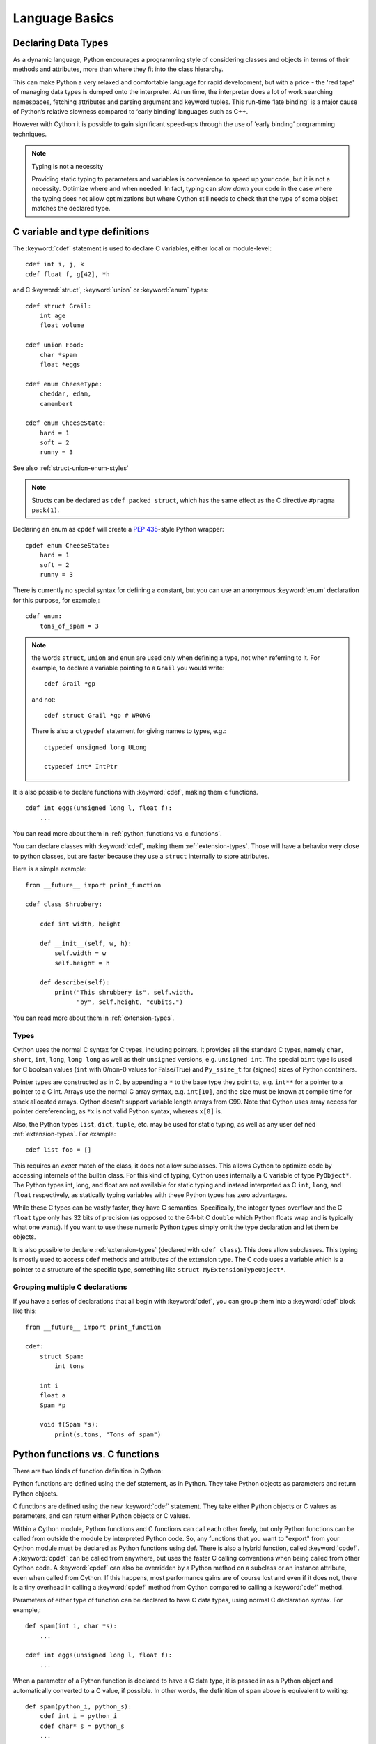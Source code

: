 .. highlight:: cython

.. _language-basics:
.. _struct:
.. _union:
.. _enum:
.. _ctypedef:


*****************
Language Basics
*****************

.. _declaring_data_types:

Declaring Data Types
====================

As a dynamic language, Python encourages a programming style of considering
classes and objects in terms of their methods and attributes, more than where
they fit into the class hierarchy.

This can make Python a very relaxed and comfortable language for rapid
development, but with a price - the 'red tape' of managing data types is
dumped onto the interpreter. At run time, the interpreter does a lot of work
searching namespaces, fetching attributes and parsing argument and keyword tuples.
This run-time ‘late binding’ is a major cause of Python’s relative slowness
compared to ‘early binding’ languages such as C++.

However with Cython it is possible to gain significant speed-ups through
the use of ‘early binding’ programming techniques.

.. note:: Typing is not a necessity

    Providing static typing to parameters and variables is convenience to
    speed up your code, but it is not a necessity. Optimize where and when needed.
    In fact, typing can *slow down* your code in the case where the
    typing does not allow optimizations but where Cython still needs to
    check that the type of some object matches the declared type.


.. _c_variable_and_type_definitions:

C variable and type definitions
===============================

The :keyword:`cdef` statement is used to declare C variables, either local or
module-level::

    cdef int i, j, k
    cdef float f, g[42], *h

and C :keyword:`struct`, :keyword:`union` or :keyword:`enum` types::

    cdef struct Grail:
        int age
        float volume

    cdef union Food:
        char *spam
        float *eggs

    cdef enum CheeseType:
        cheddar, edam,
        camembert

    cdef enum CheeseState:
        hard = 1
        soft = 2
        runny = 3

See also :ref:`struct-union-enum-styles`

.. note::

    Structs can be declared as ``cdef packed struct``, which has
    the same effect as the C directive ``#pragma pack(1)``.

Declaring an enum as ``cpdef`` will create a :pep:`435`-style Python wrapper::

    cpdef enum CheeseState:
        hard = 1
        soft = 2
        runny = 3



There is currently no special syntax for defining a constant, but you can use
an anonymous :keyword:`enum` declaration for this purpose, for example,::

    cdef enum:
        tons_of_spam = 3

.. note::
    the words ``struct``, ``union`` and ``enum`` are used only when
    defining a type, not when referring to it. For example, to declare a variable
    pointing to a ``Grail`` you would write::

        cdef Grail *gp

    and not::

        cdef struct Grail *gp # WRONG

    There is also a ``ctypedef`` statement for giving names to types, e.g.::

        ctypedef unsigned long ULong

        ctypedef int* IntPtr


It is also possible to declare functions with :keyword:`cdef`, making them c functions.

::

    cdef int eggs(unsigned long l, float f):
        ...

You can read more about them in :ref:`python_functions_vs_c_functions`.

You can declare classes with :keyword:`cdef`, making them :ref:`extension-types`. Those will
have a behavior very close to python classes, but are faster because they use a ``struct``
internally to store attributes.

Here is a simple example::

    from __future__ import print_function

    cdef class Shrubbery:

        cdef int width, height

        def __init__(self, w, h):
            self.width = w
            self.height = h

        def describe(self):
            print("This shrubbery is", self.width,
                  "by", self.height, "cubits.")

You can read more about them in :ref:`extension-types`.

.. _typing_types:
.. _types:

Types
-----

Cython uses the normal C syntax for C types, including pointers.  It provides
all the standard C types, namely ``char``, ``short``, ``int``, ``long``,
``long long`` as well as their ``unsigned`` versions, e.g. ``unsigned int``.
The special ``bint`` type is used for C boolean values (``int`` with 0/non-0
values for False/True) and ``Py_ssize_t`` for (signed) sizes of Python
containers.

Pointer types are constructed as in C, by appending a ``*`` to the base type
they point to, e.g. ``int**`` for a pointer to a pointer to a C int.
Arrays use the normal C array syntax, e.g. ``int[10]``, and the size must be known
at compile time for stack allocated arrays. Cython doesn't support variable length arrays from C99.
Note that Cython uses array access for pointer dereferencing, as ``*x`` is not valid Python syntax,
whereas ``x[0]`` is.

Also, the Python types ``list``, ``dict``, ``tuple``, etc. may be used for
static typing, as well as any user defined :ref:`extension-types`.
For example::

    cdef list foo = []

This requires an *exact* match of the class, it does not allow
subclasses. This allows Cython to optimize code by accessing
internals of the builtin class.
For this kind of typing, Cython uses internally a C variable of type ``PyObject*``.
The Python types int, long, and float are not available for static
typing and instead interpreted as C ``int``, ``long``, and ``float``
respectively, as statically typing variables with these Python
types has zero advantages.

While these C types can be vastly faster, they have C semantics.
Specifically, the integer types overflow
and the C ``float`` type only has 32 bits of precision
(as opposed to the 64-bit C ``double`` which Python floats wrap
and is typically what one wants).
If you want to use these numeric Python types simply omit the
type declaration and let them be objects.

It is also possible to declare :ref:`extension-types` (declared with ``cdef class``).
This does allow subclasses. This typing is mostly used to access
``cdef`` methods and attributes of the extension type.
The C code uses a variable which is a pointer to a structure of the
specific type, something like ``struct MyExtensionTypeObject*``.


Grouping multiple C declarations
--------------------------------

If you have a series of declarations that all begin with :keyword:`cdef`, you
can group them into a :keyword:`cdef` block like this::

    from __future__ import print_function

    cdef:
        struct Spam:
            int tons

        int i
        float a
        Spam *p

        void f(Spam *s):
            print(s.tons, "Tons of spam")

.. _cpdef:
.. _cdef:
.. _python_functions_vs_c_functions:

Python functions vs. C functions
==================================

There are two kinds of function definition in Cython:

Python functions are defined using the def statement, as in Python. They take
Python objects as parameters and return Python objects.

C functions are defined using the new :keyword:`cdef` statement. They take
either Python objects or C values as parameters, and can return either Python
objects or C values.

Within a Cython module, Python functions and C functions can call each other
freely, but only Python functions can be called from outside the module by
interpreted Python code. So, any functions that you want to "export" from your
Cython module must be declared as Python functions using def.
There is also a hybrid function, called :keyword:`cpdef`. A :keyword:`cpdef`
can be called from anywhere, but uses the faster C calling conventions
when being called from other Cython code. A :keyword:`cpdef` can also be overridden
by a Python method on a subclass or an instance attribute, even when called from Cython.
If this happens, most performance gains are of course lost and even if it does not,
there is a tiny overhead in calling a :keyword:`cpdef` method from Cython compared to
calling a :keyword:`cdef` method.

Parameters of either type of function can be declared to have C data types,
using normal C declaration syntax. For example,::

    def spam(int i, char *s):
        ...

    cdef int eggs(unsigned long l, float f):
        ...

When a parameter of a Python function is declared to have a C data type, it is
passed in as a Python object and automatically converted to a C value, if
possible. In other words, the definition of ``spam`` above is equivalent to
writing::

    def spam(python_i, python_s):
        cdef int i = python_i
        cdef char* s = python_s
        ...

Automatic conversion is currently only possible for numeric types,
string types and structs (composed recursively of any of these types);
attempting to use any other type for the parameter of a
Python function will result in a compile-time error.
Care must be taken with strings to ensure a reference if the pointer is to be used
after the call. Structs can be obtained from Python mappings, and again care must be taken
with string attributes if they are to be used after the function returns.

C functions, on the other hand, can have parameters of any type, since they're
passed in directly using a normal C function call.

Functions declared using :keyword:`cdef` with Python object return type, like Python functions, will return a :keyword:`None`
value when execution leaves the function body without an explicit return value. This is in
contrast to C/C++, which leaves the return value undefined. 
In the case of non-Python object return types, the equivalent of zero is returned, for example, 0 for ``int``, :keyword:`False` for ``bint`` and :keyword:`NULL` for pointer types.

A more complete comparison of the pros and cons of these different method
types can be found at :ref:`early-binding-for-speed`.

Python objects as parameters and return values
----------------------------------------------

If no type is specified for a parameter or return value, it is assumed to be a
Python object. (Note that this is different from the C convention, where it
would default to int.) For example, the following defines a C function that
takes two Python objects as parameters and returns a Python object::

    cdef spamobjs(x, y):
        ...

Reference counting for these objects is performed automatically according to
the standard Python/C API rules (i.e. borrowed references are taken as
parameters and a new reference is returned).

 .. warning::

    This only applies to Cython code.  Other Python packages which
    are implemented in C like NumPy may not follow these conventions.


The name object can also be used to explicitly declare something as a Python
object. This can be useful if the name being declared would otherwise be taken
as the name of a type, for example,::

    cdef ftang(object int):
        ...

declares a parameter called int which is a Python object. You can also use
object as the explicit return type of a function, e.g.::

    cdef object ftang(object int):
        ...

In the interests of clarity, it is probably a good idea to always be explicit
about object parameters in C functions.


.. _optional_arguments:

Optional Arguments
------------------

Unlike C, it is possible to use optional arguments in ``cdef`` and ``cpdef`` functions.
There are differences though whether you declare them in a ``.pyx``
file or the corresponding ``.pxd`` file.

To avoid repetition (and potential future inconsistencies), default argument values are
not visible in the declaration (in ``.pxd`` files) but only in
the implementation (in ``.pyx`` files).

When in a ``.pyx`` file, the signature is the same as it is in Python itself::

    from __future__ import print_function

    cdef class A:
        cdef foo(self):
            print("A")

    cdef class B(A):
        cdef foo(self, x=None):
            print("B", x)
            
    cdef class C(B):
        cpdef foo(self, x=True, int k=3):
            print("C", x, k)


When in a ``.pxd`` file, the signature is different like this example: ``cdef foo(x=*)``.
This is because the program calling the function just needs to know what signatures are
possible in C, but doesn't need to know the value of the default arguments.::

    cdef class A:
        cdef foo(self)
    cdef class B(A):
        cdef foo(self, x=*)
    cdef class C(B):
        cpdef foo(self, x=*, int k=*)



.. note::
    The number of arguments may increase when subclassing,
    but the arg types and order must be the same, as shown in the example above.

There may be a slight performance penalty when the optional arg is overridden
with one that does not have default values.


.. _keyword_only_argument:

Keyword-only Arguments
----------------------

As in Python 3, ``def`` functions can have keyword-only arguments
listed after a ``"*"`` parameter and before a ``"**"`` parameter if any::

    def f(a, b, *args, c, d = 42, e, **kwds):
        ...

    # We cannot call f with less verbosity than this.
    foo = f(4, "bar", c=68, e=1.0)

As shown above, the ``c``, ``d`` and ``e`` arguments can not be
passed as positional arguments and must be passed as keyword arguments.
Furthermore, ``c`` and ``e`` are **required** keyword arguments
since they do not have a default value.

A single ``"*"`` without argument name can be used to
terminate the list of positional arguments::

    def g(a, b, *, c, d):
        ...

    # We cannot call g with less verbosity than this.
    foo = g(4.0, "something", c=68, d="other")

Shown above, the signature takes exactly two positional
parameters and has two required keyword parameters

Function Pointers
-----------------

Functions declared in a ``struct`` are automatically converted to function pointers.

For using error return values with function pointers, see the note at the bottom
of :ref:`error_return_values`.

.. _error_return_values:

Error return values
-------------------

If you don't do anything special, a function declared with :keyword:`cdef` that
does not return a Python object has no way of reporting Python exceptions to
its caller. If an exception is detected in such a function, a warning message
is printed and the exception is ignored.

If you want a C function that does not return a Python object to be able to
propagate exceptions to its caller, you need to declare an exception value for
it. Here is an example::

    cdef int spam() except -1:
        ...

With this declaration, whenever an exception occurs inside spam, it will
immediately return with the value ``-1``. Furthermore, whenever a call to spam
returns ``-1``, an exception will be assumed to have occurred and will be
propagated.

When you declare an exception value for a function, you should never
explicitly or implicitly return that value. In particular, if the exceptional return value
is a ``False`` value, then you should ensure the function will never terminate via an implicit
or empty return.

If all possible return values are legal and you
can't reserve one entirely for signalling errors, you can use an alternative
form of exception value declaration::

    cdef int spam() except? -1:
        ...

The "?" indicates that the value ``-1`` only indicates a possible error. In this
case, Cython generates a call to :c:func:`PyErr_Occurred` if the exception value is
returned, to make sure it really is an error.

There is also a third form of exception value declaration::

    cdef int spam() except *:
        ...

This form causes Cython to generate a call to :c:func:`PyErr_Occurred` after
every call to spam, regardless of what value it returns. If you have a
function returning void that needs to propagate errors, you will have to use
this form, since there isn't any return value to test.
Otherwise there is little use for this form.

An external C++ function that may raise an exception can be declared with::

    cdef int spam() except +

See :ref:`wrapping-cplusplus` for more details.

Some things to note:

* Exception values can only declared for functions returning an integer, enum,
  float or pointer type, and the value must be a constant expression.
  Void functions can only use the ``except *`` form.
* The exception value specification is part of the signature of the function.
  If you're passing a pointer to a function as a parameter or assigning it
  to a variable, the declared type of the parameter or variable must have
  the same exception value specification (or lack thereof). Here is an
  example of a pointer-to-function declaration with an exception
  value::

      int (*grail)(int, char*) except -1

* You don't need to (and shouldn't) declare exception values for functions
  which return Python objects. Remember that a function with no declared
  return type implicitly returns a Python object. (Exceptions on such functions
  are implicitly propagated by returning NULL.)


.. _checking_return_values_of_non_cython_functions:

Checking return values of non-Cython functions
----------------------------------------------

It's important to understand that the except clause does not cause an error to
be raised when the specified value is returned. For example, you can't write
something like::

    cdef extern FILE *fopen(char *filename, char *mode) except NULL # WRONG!

and expect an exception to be automatically raised if a call to :func:`fopen`
returns ``NULL``. The except clause doesn't work that way; its only purpose is
for propagating Python exceptions that have already been raised, either by a Cython
function or a C function that calls Python/C API routines. To get an exception
from a non-Python-aware function such as :func:`fopen`, you will have to check the
return value and raise it yourself, for example,::

    cdef FILE* p
    p = fopen("spam.txt", "r")
    if p == NULL:
        raise SpamError("Couldn't open the spam file")

.. _overriding_in_extension_types:

Overriding in extension types
-----------------------------


``cpdef`` methods can override ``cdef`` methods::

    from __future__ import print_function

    cdef class A:
        cdef foo(self):
            print("A")

    cdef class B(A):
        cdef foo(self, x=None):
            print("B", x)

    cdef class C(B):
        cpdef foo(self, x=True, int k=3):
            print("C", x, k)

When subclassing an extension type with a Python class,
``def`` methods can override ``cpdef`` methods but not ``cdef``
methods::

    from __future__ import print_function

    cdef class A:
        cdef foo(self):
            print("A")

    cdef class B(A):
        cpdef foo(self):
            print("B")

    class C(B):         # NOTE: not cdef class
        def foo(self):
            print("C")

If ``C`` above would be an extension type (``cdef class``),
this would not work correctly.
The Cython compiler will give a warning in that case.


.. _type-conversion:

Automatic type conversions
==========================

In most situations, automatic conversions will be performed for the basic
numeric and string types when a Python object is used in a context requiring a
C value, or vice versa. The following table summarises the conversion
possibilities.

+----------------------------+--------------------+------------------+
| C types                    | From Python types  | To Python types  |
+============================+====================+==================+
| [unsigned] char,           | int, long          | int              |
| [unsigned] short,          |                    |                  |
| int, long                  |                    |                  |
+----------------------------+--------------------+------------------+
| unsigned int,              | int, long          | long             |
| unsigned long,             |                    |                  |
| [unsigned] long long       |                    |                  |
+----------------------------+--------------------+------------------+
| float, double, long double | int, long, float   | float            |
+----------------------------+--------------------+------------------+
| char*                      | str/bytes          | str/bytes [#]_   |
+----------------------------+--------------------+------------------+
| struct,                    |                    | dict [#1]_       |
| union                      |                    |                  |
+----------------------------+--------------------+------------------+

.. [#] The conversion is to/from str for Python 2.x, and bytes for Python 3.x.

.. [#1] The conversion from a C union type to a Python dict will add
   a value for each of the union fields.  Cython 0.23 and later, however,
   will refuse to automatically convert a union with unsafe type
   combinations.  An example is a union of an ``int`` and a ``char*``,
   in which case the pointer value may or may not be a valid pointer.


Caveats when using a Python string in a C context
-------------------------------------------------

You need to be careful when using a Python string in a context expecting a
``char*``. In this situation, a pointer to the contents of the Python string is
used, which is only valid as long as the Python string exists. So you need to
make sure that a reference to the original Python string is held for as long
as the C string is needed. If you can't guarantee that the Python string will
live long enough, you will need to copy the C string.

Cython detects and prevents some mistakes of this kind. For instance, if you
attempt something like::

    cdef char *s
    s = pystring1 + pystring2

then Cython will produce the error message ``Obtaining char* from temporary
Python value``. The reason is that concatenating the two Python strings
produces a new Python string object that is referenced only by a temporary
internal variable that Cython generates. As soon as the statement has finished,
the temporary variable will be decrefed and the Python string deallocated,
leaving ``s`` dangling. Since this code could not possibly work, Cython refuses to
compile it.

The solution is to assign the result of the concatenation to a Python
variable, and then obtain the ``char*`` from that, i.e.::

    cdef char *s
    p = pystring1 + pystring2
    s = p

It is then your responsibility to hold the reference p for as long as
necessary.

Keep in mind that the rules used to detect such errors are only heuristics.
Sometimes Cython will complain unnecessarily, and sometimes it will fail to
detect a problem that exists. Ultimately, you need to understand the issue and
be careful what you do.

.. _type_casting:

Type Casting
------------

Where C uses ``"("`` and ``")"``, Cython uses ``"<"`` and ``">"``. For example::

    cdef char *p
    cdef float *q
    p = <char*>q

When casting a C value to a Python object type or vice versa,
Cython will attempt a coercion. Simple examples are casts like ``<int>pyobj``,
which converts a Python number to a plain C ``int`` value, or ``<bytes>charptr``,
which copies a C ``char*`` string into a new Python bytes object.

 .. note:: Cython will not prevent a redundant cast, but emits a warning for it.

To get the address of some Python object, use a cast to a pointer type
like ``<void*>`` or ``<PyObject*>``.
You can also cast a C pointer back to a Python object reference
with ``<object>``, or a more specific builtin or extension type
(e.g. ``<MyExtType>ptr``). This will increase the reference count of
the object by one, i.e. the cast returns an owned reference.
Here is an example::

    from cpython.ref cimport PyObject
    from libc.stdint cimport uintptr_t

    python_string = "foo"

    cdef void* ptr = <void*>python_string
    cdef uintptr_t adress_in_c = <uintptr_t>ptr
    address_from_void = adress_in_c        # address_from_void is a python int

    cdef PyObject* ptr2 = <PyObject*>python_string
    cdef uintptr_t address_in_c2 = <uintptr_t>ptr2
    address_from_PyObject = address_in_c2  # address_from_PyObject is a python int

    assert address_from_void == address_from_PyObject == id(python_string)

    print(<object>ptr)                     # Prints "foo"
    print(<object>ptr2)                    # prints "foo"


The precedence of ``<...>`` is such that ``<type>a.b.c`` is interpreted as ``<type>(a.b.c)``.

.. _checked_type_casts:

Checked Type Casts
------------------

A cast like ``<MyExtensionType>x`` will cast x to the class
``MyExtensionType`` without any checking at all.

To have a cast checked, use the syntax like: ``<MyExtensionType?>x``.
In this case, Cython will apply a runtime check that raises a ``TypeError``
if ``x`` is not an instance of ``MyExtensionType``.
This tests for the exact class for builtin types,
but allows subclasses for :ref:`extension-types`.

.. _statements_and_expressions:

Statements and expressions
==========================

Control structures and expressions follow Python syntax for the most part.
When applied to Python objects, they have the same semantics as in Python
(unless otherwise noted). Most of the Python operators can also be applied to
C values, with the obvious semantics.

If Python objects and C values are mixed in an expression, conversions are
performed automatically between Python objects and C numeric or string types.

Reference counts are maintained automatically for all Python objects, and all
Python operations are automatically checked for errors, with appropriate
action taken.

Differences between C and Cython expressions
--------------------------------------------

There are some differences in syntax and semantics between C expressions and
Cython expressions, particularly in the area of C constructs which have no
direct equivalent in Python.

* An integer literal is treated as a C constant, and will
  be truncated to whatever size your C compiler thinks appropriate.
  To get a Python integer (of arbitrary precision) cast immediately to
  an object (e.g. ``<object>100000000000000000000``). The ``L``, ``LL``,
  and ``U`` suffixes have the same meaning as in C.
* There is no ``->`` operator in Cython. Instead of ``p->x``, use ``p.x``
* There is no unary ``*`` operator in Cython. Instead of ``*p``, use ``p[0]``
* There is an ``&`` operator, with the same semantics as in C.
* The null C pointer is called ``NULL``, not ``0`` (and ``NULL`` is a reserved word).
* Type casts are written ``<type>value`` , for example,::

        cdef char* p, float* q
        p = <char*>q

Scope rules
-----------

Cython determines whether a variable belongs to a local scope, the module
scope, or the built-in scope completely statically. As with Python, assigning
to a variable which is not otherwise declared implicitly declares it to be a
variable residing in the scope where it is assigned.  The type of the variable
depends on type inference, except for the global module scope, where it is
always a Python object.

.. _built_in_functions:

Built-in Functions
------------------

Cython compiles calls to most built-in functions into direct calls to
the corresponding Python/C API routines, making them particularly fast.

Only direct function calls using these names are optimised. If you do
something else with one of these names that assumes it's a Python object,
such as assign it to a Python variable, and later call it, the call will
be made as a Python function call.

+------------------------------+-------------+----------------------------+
| Function and arguments       | Return type | Python/C API Equivalent    |
+==============================+=============+============================+
| abs(obj)                     | object,     | PyNumber_Absolute, fabs,   |
|                              | double, ... | fabsf, ...                 |
+------------------------------+-------------+----------------------------+
| callable(obj)                | bint        | PyObject_Callable          |
+------------------------------+-------------+----------------------------+
| delattr(obj, name)           | None        | PyObject_DelAttr           |
+------------------------------+-------------+----------------------------+
| exec(code, [glob, [loc]])    | object      | -                          |
+------------------------------+-------------+----------------------------+
| dir(obj)                     | list        | PyObject_Dir               |
+------------------------------+-------------+----------------------------+
| divmod(a, b)                 | tuple       | PyNumber_Divmod            |
+------------------------------+-------------+----------------------------+
| getattr(obj, name, [default])| object      | PyObject_GetAttr           |
| (Note 1)                     |             |                            |
+------------------------------+-------------+----------------------------+
| hasattr(obj, name)           | bint        | PyObject_HasAttr           |
+------------------------------+-------------+----------------------------+
| hash(obj)                    | int / long  | PyObject_Hash              |
+------------------------------+-------------+----------------------------+
| intern(obj)                  | object      | Py*_InternFromString       |
+------------------------------+-------------+----------------------------+
| isinstance(obj, type)        | bint        | PyObject_IsInstance        |
+------------------------------+-------------+----------------------------+
| issubclass(obj, type)        | bint        | PyObject_IsSubclass        |
+------------------------------+-------------+----------------------------+
| iter(obj, [sentinel])        | object      | PyObject_GetIter           |
+------------------------------+-------------+----------------------------+
| len(obj)                     | Py_ssize_t  | PyObject_Length            |
+------------------------------+-------------+----------------------------+
| pow(x, y, [z])               | object      | PyNumber_Power             |
+------------------------------+-------------+----------------------------+
| reload(obj)                  | object      | PyImport_ReloadModule      |
+------------------------------+-------------+----------------------------+
| repr(obj)                    | object      | PyObject_Repr              |
+------------------------------+-------------+----------------------------+
| setattr(obj, name)           | void        | PyObject_SetAttr           |
+------------------------------+-------------+----------------------------+

Note 1: Pyrex originally provided a function :func:`getattr3(obj, name, default)`
corresponding to the three-argument form of the Python builtin :func:`getattr()`.
Cython still supports this function, but the usage is deprecated in favour of
the normal builtin, which Cython can optimise in both forms.


Operator Precedence
-------------------

Keep in mind that there are some differences in operator precedence between
Python and C, and that Cython uses the Python precedences, not the C ones.

Integer for-loops
------------------

Cython recognises the usual Python for-in-range integer loop pattern::

    for i in range(n):
        ...

If ``i`` is declared as a :keyword:`cdef` integer type, it will
optimise this into a pure C loop.  This restriction is required as
otherwise the generated code wouldn't be correct due to potential
integer overflows on the target architecture.  If you are worried that
the loop is not being converted correctly, use the annotate feature of
the cython commandline (``-a``) to easily see the generated C code.
See :ref:`automatic-range-conversion`

For backwards compatibility to Pyrex, Cython also supports a more verbose
form of for-loop which you might find in legacy code::

    for i from 0 <= i < n:
        ...

or::

    for i from 0 <= i < n by s:
        ...

where ``s`` is some integer step size.

.. note:: This syntax is deprecated and should not be used in new code.
          Use the normal Python for-loop instead.

Some things to note about the for-from loop:

* The target expression must be a plain variable name.
* The name between the lower and upper bounds must be the same as the target
  name.
* The direction of iteration is determined by the relations. If they are both
  from the set {``<``, ``<=``} then it is upwards; if they are both from the set
  {``>``, ``>=``} then it is downwards. (Any other combination is disallowed.)

Like other Python looping statements, break and continue may be used in the
body, and the loop may have an else clause.

.. _cython_file_types:

Cython file types
=================

There are three file types in Cython:

* The implementation files, carrying a ``.py`` or ``.pyx`` suffix.
* The definition files, carrying a ``.pxd`` suffix.
* The include files, carrying a ``.pxi`` suffix.

The implementation file
-----------------------

The implementation file, as the name suggest, contains the implementation
of your functions, classes, extension types, etc. Nearly all the
python syntax is supported in this file. Most of the time, a ``.py``
file can be renamed into a ``.pyx`` file without changing
any code, and Cython will retain the python behavior.

It is possible for Cython to compile both ``.py`` and ``.pyx`` files.
The name of the file isn't important if one wants to use only the Python syntax,
and Cython won't change the generated code depending on the suffix used.
Though, if one want to use the Cython syntax, using a ``.pyx`` file is necessary.

In addition to the Python syntax, the user can also
leverage Cython syntax (such as ``cdef``) to use C variables, can
declare functions as ``cdef`` or ``cpdef`` and can import C definitions
with :keyword:`cimport`. Many other Cython features usable in implementation files
can be found throughout this page and the rest of the Cython documentation.

There are some restrictions on the implementation part of some :ref:`extension-types`
if the corresponding definition file also defines that type.

.. note::

    When a ``.pyx`` file is compiled, Cython first checks to see if a corresponding
    ``.pxd`` file exists and processes it first. It acts like a header file for
    a Cython ``.pyx`` file. You can put inside functions that will be used by
    other Cython modules. This allows different Cython modules to use functions
    and classes from each other without the Python overhead. To read more about
    what how to do that, you can see :ref:`pxd_files`.


The definition file
-------------------

A definition file is used to declare various things.

Any C declaration can be made, and it can be also a declaration of a C variable or
function implemented in a C/C++ file. This can be done with ``cdef extern from``.
Sometimes, ``.pxd`` files are used as a translation of C/C++ header files
into a syntax that Cython can understand. This allows then the C/C++ variable and
functions to be used directly in implementation files with :keyword:`cimport`.
You can read more about it in :ref:`external-C-code` and :ref:`wrapping-cplusplus`.

It can also contain the definition part of an extension type and the declarations
of functions for an external library.

It cannot contain the implementations of any C or Python functions, or any
Python class definitions, or any executable statements. It is needed when one
wants to  access :keyword:`cdef` attributes and methods, or to inherit from
:keyword:`cdef` classes defined in this module.

.. note::

    You don't need to (and shouldn't) declare anything in a declaration file
    :keyword:`public` in order to make it available to other Cython modules; its mere
    presence in a definition file does that. You only need a public
    declaration if you want to make something available to external C code.


The include statement and include files
---------------------------------------

.. warning::
    Historically the ``include`` statement was used for sharing declarations.
    Use :ref:`sharing-declarations` instead.

A Cython source file can include material from other files using the include
statement, for example,::

    include "spamstuff.pxi"

The contents of the named file are textually included at that point.  The
included file can contain any complete statements or declarations that are
valid in the context where the include statement appears, including other
include statements.  The contents of the included file should begin at an
indentation level of zero, and will be treated as though they were indented to
the level of the include statement that is including the file.  The include
statement cannot, however, be used outside of the module scope, such as inside
of functions or class bodies.

.. note::

    There are other mechanisms available for splitting Cython code into
    separate parts that may be more appropriate in many cases. See
    :ref:`sharing-declarations`.

.. _conditional_compilation:

Conditional Compilation
=======================

Some features are available for conditional compilation and compile-time
constants within a Cython source file.

Compile-Time Definitions
------------------------

A compile-time constant can be defined using the DEF statement::

    DEF FavouriteFood = u"spam"
    DEF ArraySize = 42
    DEF OtherArraySize = 2 * ArraySize + 17

The right-hand side of the ``DEF`` must be a valid compile-time expression.
Such expressions are made up of literal values and names defined using ``DEF``
statements, combined using any of the Python expression syntax.

The following compile-time names are predefined, corresponding to the values
returned by :func:`os.uname`.

    UNAME_SYSNAME, UNAME_NODENAME, UNAME_RELEASE,
    UNAME_VERSION, UNAME_MACHINE

The following selection of builtin constants and functions are also available:

    None, True, False,
    abs, all, any, ascii, bin, bool, bytearray, bytes, chr, cmp, complex, dict,
    divmod, enumerate, filter, float, format, frozenset, hash, hex, int, len,
    list, long, map, max, min, oct, ord, pow, range, reduce, repr, reversed,
    round, set, slice, sorted, str, sum, tuple, xrange, zip

Note that some of these builtins may not be available when compiling under
Python 2.x or 3.x, or may behave differently in both.

A name defined using ``DEF`` can be used anywhere an identifier can appear,
and it is replaced with its compile-time value as though it were written into
the source at that point as a literal. For this to work, the compile-time
expression must evaluate to a Python value of type ``int``, ``long``,
``float``, ``bytes`` or ``unicode`` (``str`` in Py3).

::

    from __future__ import print_function

    cdef int a1[ArraySize]
    cdef int a2[OtherArraySize]
    print("I like", FavouriteFood)

Conditional Statements
----------------------

The ``IF`` statement can be used to conditionally include or exclude sections
of code at compile time. It works in a similar way to the ``#if`` preprocessor
directive in C.::

    IF UNAME_SYSNAME == "Windows":
        include "icky_definitions.pxi"
    ELIF UNAME_SYSNAME == "Darwin":
        include "nice_definitions.pxi"
    ELIF UNAME_SYSNAME == "Linux":
        include "penguin_definitions.pxi"
    ELSE:
        include "other_definitions.pxi"

The ``ELIF`` and ``ELSE`` clauses are optional. An ``IF`` statement can appear
anywhere that a normal statement or declaration can appear, and it can contain
any statements or declarations that would be valid in that context, including
``DEF`` statements and other ``IF`` statements.

The expressions in the ``IF`` and ``ELIF`` clauses must be valid compile-time
expressions as for the ``DEF`` statement, although they can evaluate to any
Python value, and the truth of the result is determined in the usual Python
way.

